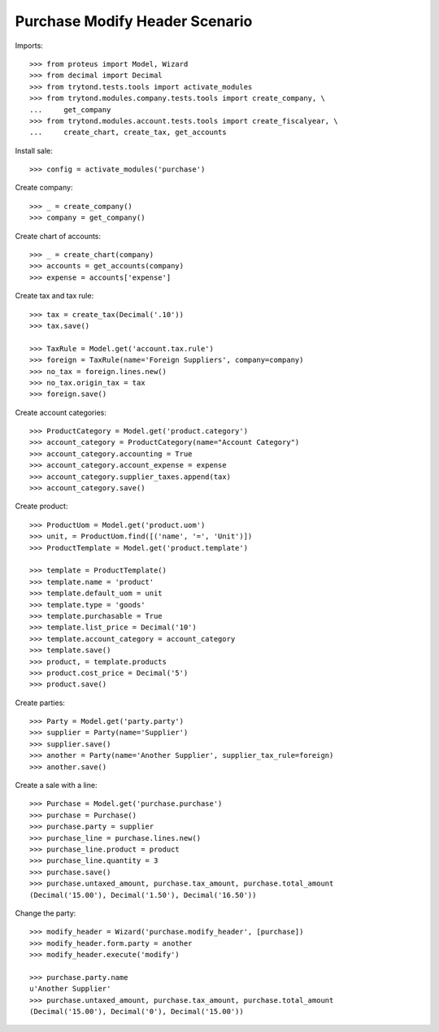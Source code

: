 ===============================
Purchase Modify Header Scenario
===============================

Imports::

    >>> from proteus import Model, Wizard
    >>> from decimal import Decimal
    >>> from trytond.tests.tools import activate_modules
    >>> from trytond.modules.company.tests.tools import create_company, \
    ...     get_company
    >>> from trytond.modules.account.tests.tools import create_fiscalyear, \
    ...     create_chart, create_tax, get_accounts

Install sale::

    >>> config = activate_modules('purchase')

Create company::

    >>> _ = create_company()
    >>> company = get_company()

Create chart of accounts::

    >>> _ = create_chart(company)
    >>> accounts = get_accounts(company)
    >>> expense = accounts['expense']

Create tax and tax rule::

    >>> tax = create_tax(Decimal('.10'))
    >>> tax.save()

    >>> TaxRule = Model.get('account.tax.rule')
    >>> foreign = TaxRule(name='Foreign Suppliers', company=company)
    >>> no_tax = foreign.lines.new()
    >>> no_tax.origin_tax = tax
    >>> foreign.save()

Create account categories::

    >>> ProductCategory = Model.get('product.category')
    >>> account_category = ProductCategory(name="Account Category")
    >>> account_category.accounting = True
    >>> account_category.account_expense = expense
    >>> account_category.supplier_taxes.append(tax)
    >>> account_category.save()

Create product::

    >>> ProductUom = Model.get('product.uom')
    >>> unit, = ProductUom.find([('name', '=', 'Unit')])
    >>> ProductTemplate = Model.get('product.template')

    >>> template = ProductTemplate()
    >>> template.name = 'product'
    >>> template.default_uom = unit
    >>> template.type = 'goods'
    >>> template.purchasable = True
    >>> template.list_price = Decimal('10')
    >>> template.account_category = account_category
    >>> template.save()
    >>> product, = template.products
    >>> product.cost_price = Decimal('5')
    >>> product.save()

Create parties::

    >>> Party = Model.get('party.party')
    >>> supplier = Party(name='Supplier')
    >>> supplier.save()
    >>> another = Party(name='Another Supplier', supplier_tax_rule=foreign)
    >>> another.save()

Create a sale with a line::

    >>> Purchase = Model.get('purchase.purchase')
    >>> purchase = Purchase()
    >>> purchase.party = supplier
    >>> purchase_line = purchase.lines.new()
    >>> purchase_line.product = product
    >>> purchase_line.quantity = 3
    >>> purchase.save()
    >>> purchase.untaxed_amount, purchase.tax_amount, purchase.total_amount
    (Decimal('15.00'), Decimal('1.50'), Decimal('16.50'))

Change the party::

    >>> modify_header = Wizard('purchase.modify_header', [purchase])
    >>> modify_header.form.party = another
    >>> modify_header.execute('modify')

    >>> purchase.party.name
    u'Another Supplier'
    >>> purchase.untaxed_amount, purchase.tax_amount, purchase.total_amount
    (Decimal('15.00'), Decimal('0'), Decimal('15.00'))
